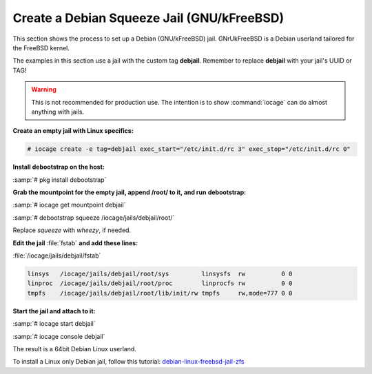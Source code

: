 .. index:: Create Debian Squeeze Jail
.. _Create a Debian Squeeze Jail:

Create a Debian Squeeze Jail (GNU/kFreeBSD)
===========================================

This section shows the process to set up a Debian (GNU/kFreeBSD) jail.
GNrUkFreeBSD is a Debian userland tailored for the FreeBSD kernel.

The examples in this section use a jail with the custom tag **debjail**.
Remember to replace **debjail** with your jail's UUID or TAG!

.. warning:: This is not recommended for production use. The intention
   is to show :command:`iocage` can do almost anything with jails.

**Create an empty jail with Linux specifics:**

.. code-block:: none

 # iocage create -e tag=debjail exec_start="/etc/init.d/rc 3" exec_stop="/etc/init.d/rc 0"

**Install debootstrap on the host:**

:samp:`# pkg install debootstrap`

**Grab the mountpoint for the empty jail, append /root/ to it, and run**
**debootstrap:**

:samp:`# iocage get mountpoint debjail`

:samp:`# debootstrap squeeze /iocage/jails/debjail/root/`

Replace *squeeze* with *wheezy*, if needed.

**Edit the jail** :file:`fstab` **and add these lines:**

:file:`/iocage/jails/debjail/fstab`

.. code-block:: none

 linsys   /iocage/jails/debjail/root/sys         linsysfs  rw          0 0
 linproc  /iocage/jails/debjail/root/proc        linprocfs rw          0 0
 tmpfs    /iocage/jails/debjail/root/lib/init/rw tmpfs     rw,mode=777 0 0

**Start the jail and attach to it:**

:samp:`# iocage start debjail`

:samp:`# iocage console debjail`

The result is a 64bit Debian Linux userland.

To install a Linux only Debian jail, follow this tutorial:
`debian-linux-freebsd-jail-zfs <http://devil-detail.blogspot.co.nz/2013/08/debian-linux-freebsd-jail-zfs.html>`_
